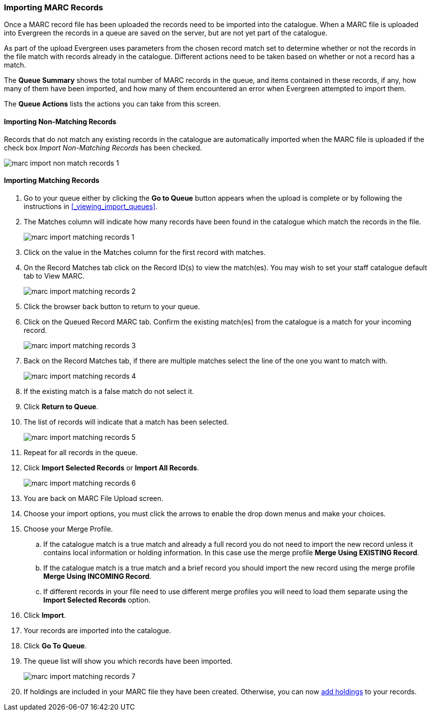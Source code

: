 Importing MARC Records
~~~~~~~~~~~~~~~~~~~~~~

Once a MARC record file has been uploaded the records need to be imported into
the catalogue.  When a MARC file is uploaded into Evergreen the records in a queue are saved 
on the server, but are not yet part of the catalogue.

As part of the upload Evergreen uses parameters from the chosen record match set to determine
whether or not the records in the file match with records already in the catalogue. Different
actions need to be taken based on whether or not a record has a match.

The *Queue Summary* shows the total number of MARC records in the queue, and items 
contained in these records, if any, how many of them have been imported, and 
how many of them encountered an error when Evergreen attempted to import them.

The *Queue Actions* lists the actions you can take from this screen.

Importing Non-Matching Records
^^^^^^^^^^^^^^^^^^^^^^^^^^^^^^

Records that do not match any existing records in the catalogue are automatically
imported when the MARC file is uploaded if the check box 
_Import Non-Matching Records_ has been checked. 

image:images/cat/marc/marc-import-non-match-records-1.png[]



Importing Matching Records
^^^^^^^^^^^^^^^^^^^^^^^^^^

. Go to your queue either by clicking the *Go to Queue* button appears when the upload is
complete or by following the instructions in xref:_viewing_import_queues[].
. The Matches column will indicate how many records have been found in the catalogue
which match the records in the file.
+
image:images/cat/marc/marc-import-matching-records-1.png[]
+
. Click on the value in the Matches column for the first record with matches.
. On the Record Matches tab click on the Record ID(s) to view the match(es). You may wish
to set your staff catalogue default tab to View MARC.
+
image:images/cat/marc/marc-import-matching-records-2.png[]
+
. Click the browser back button to return to your queue.
. Click on the Queued Record MARC tab.  Confirm the existing match(es) from the catalogue 
is a match for your incoming record.
+
image:images/cat/marc/marc-import-matching-records-3.png[]
+
. Back on the Record Matches tab, if there are multiple matches select 
the line of the one you want to match with. 
+
image:images/cat/marc/marc-import-matching-records-4.png[]
+
. If the existing match is a false match do not select it. 
. Click *Return to Queue*.
. The list of records will indicate that a match has been selected.
+
image:images/cat/marc/marc-import-matching-records-5.png[]
+
. Repeat for all records in the queue.
. Click *Import Selected Records* or *Import All Records*.
+
image:images/cat/marc/marc-import-matching-records-6.png[]
+
. You are back on MARC File Upload screen. 
. Choose your import options, you must click the arrows to enable the drop 
down menus and make your choices. 
. Choose your Merge Profile. 
.. If the catalogue match is a true match and already a full record you do not need to import the new record unless it contains local information
or holding information.  In this case use the merge profile *Merge Using EXISTING Record*.
.. If the catalogue match is a true match and a brief record you should import the new record using the merge profile 
*Merge Using INCOMING Record*.
.. If different records in your file need to use different merge profiles you will need to load them separate using the 
*Import Selected Records* option.
. Click *Import*.
. Your records are imported into the catalogue.
. Click *Go To Queue*.
. The queue list will show you which records have been imported.
+
image:images/cat/marc/marc-import-matching-records-7.png[]
+
. If holdings are included in your MARC file they have been created.  Otherwise, you can
now xref:_adding_holdings_to_bibliographic_records[add holdings] to your records.


////
If you want to import records from MARC files already uploaded, go to *Cataloguing -> MARC Batch Export/Import*, then click *Inspect Queue*. Double click the queue that you wish to examine and import records from. The Queue Summary screen will open.

image::images/cat/vandelay-2b.png[]

If you continue to import records right after uploading the MARC file, click *Go to Queue* to load the Queue Summary.

. The *Queue Summary* shows the total number of MARC records in the queue, and items contained in these records, if any, how many of them have been imported, and how many of them encountered an error when Evergreen attempted to import them.
+
The *Queue Actions* lists the actions you can take from this screen.
+
If you imported holdings with the MARC records, you may click *View Import Items* to view them.
+
You can export non-imported records to a MARC file by clicking *Export Non-Imported Records*. You can work on these records and load them later.
+
You can add all imported MARC records in the queue to a Record Bucket by using *Copy Queue to Bucket*.
+
image::images/cat/vandelay-3.png[]
+
. You should view both incoming and existing records to determine which one to use. To view the incoming record in the queue, double click a line.
+
image::images/cat/vandelay-4.png[]
+
. To view match records, click the blue number in *Matches* column. You will see the match records' ID number and some non-MARC information.
+
image::images/cat/vandelay-5.png[]
+
. Click the blue record id. The default tab is Copy Table. Click *MARC View* to view a record. Use browser's Go Back function to exit MARC View.
+
image::images/cat/vandelay-5a.png[]
+
[TIP]
=====
Match Score is the total score from all matched fields specified in the Record Match Set.

The list below shows the matching points and the scores assigned to each point of SitkaMatch. Match scores are used to indicate how well two records are matched. For example, if two records contain the same value in tag 010$a, highly likely they are matches. So tag 010$a is assigned a very high score. If the incoming and existing records match on tag 010$a and 020$a, the match score will be 600.

* 010$a: 500
* 020$a: 100
* 024$a: 100
* 022$a: 90
* 035$a: 25

If you see a score of 9999, it means the incoming record has the same value in tag 901$c, which is the record id in Evergreen. Likely you will see it when you load a record that was exported from Evergreen.
=====
+
. Upon inspecting both incoming and existing record(s), if the match record is a true match but a brief record, you may mark the match MARC record as a merge target by clicking the  record. You will see the record is ticked in the Merge Target column. Click *Back to Import Queue* once done.
+
image::images/cat/vandelay-6.png[]
+
Records with specified merge target are marked by an asterisk.
+
image::images/cat/vandelay-6a.png[]
+
If the match record in Evergreen is a true match but a full record, Sitka policy requires you to use the existing record instead of importing another. Do not import the record.
+
However, if the incoming record contains local information in tags 050, 055, 590, 595, 690, 852 or 856 that you
want to bring into the existing record, such as loading holding records to existing MARC records, you
need to mark the match record as a merge target. In this scenario you would use the
*Merge Using EXISTING Record* merge profile in next step. If you are interested in loading
holdings/item information, please contact Co-op support to set it up.

. After you have marked a merge target, you may select the record once you are back on the Record Queue screen.
+
You may inspect other records on the list. Once finished inspecting the list, click *Import Selected Records* under Queue Actions.
+
image::images/cat/vandelay-7.png[]
+
. You are back on MARC File Upload screen.
+
image::images/cat/vandelay-8.png[]
+
. Choose your import options, you must click the arrows to enable the drop down menus and make your choices.
+
image::images/cat/vandelay-8b.png[]
+
. Click *Upload* to import the records. If you wish not to carry on the import, you may click *Clear Selection*.
+
image::images/cat/vandelay-8c.png[]

[CAUTION]
=========
There is a bug where your original selections are cleared.  You need to re-enter the required information before clicking *Import*.

*Upload* button remains inactive until all required import options are made. Keep *Importing Non-Matching Records* selected to enable *Upload* button, though you may not have non-matching records selected.
=========
For Merge Profile, choose one of the following based on which record should be the lead.

* Merge Using INCOMING Record: uses the incoming record as the lead. Information in existing record in
tags 050, 055, 590, 595, 690, 852 (holdings) and 856 will be kept.

* Merge Using EXISTING Record: uses the existing record in the catalogue as the lead. Information
in the incoming record in tags 050, 055, 590, 595, 690, 852 (holdings) and 856 will be kept.
Use this profile when you attach holdings in your MARC file to existing Evergreen MARC records.


If you have marked a merge target, you do not need to select any further import options. The marked target will be merged. If you have not already imported non-matching records you can now select Import Non-Matching Records.
[TIP]
=====
Merge On Exact Match (901c), Merge On Single Match, and Merge On Best Match are designed to allow Evergreen to programmatically select the best match. Due to the nature of Sitka's shared database, Co-op Support strongly advises against allowing Evergreen to select a merge target and cautions you to adhere to instructions for selecting a match as outlined above.
=====

Do not use Best/Single Match Minimum Quality Ratio or Insufficient Quality Fall-Through Profile at this time.

If you have on-order brief item records and wish to overlay them with full item records loaded via the MARC records, you need to select checkbox Auto-overlay On-order Cataloguing Copies. Evergreen will overlay the items having matching circulating library and On-order status.

If you load items for multiple branches or a branch other than your working location, you need to select the checkbox Use Org Unit Matching in Copy to Determine Best Match, too.

[CAUTION]
=========
The option Auto-Overlay In-process Acquisitions Copies should only be used if you are working with on-order line items created in the Acquisitions module. For more details please see Auto-Overlay In Process Acquisitions Copies
=========

Once the records are imported, the display is back on Queue Summary screen. You will see the Import Time column is filled in for the selected records. The imported record id is displayed in Imported As column.

[TIP]
=====
A record can be imported only once.

Sitka has profiled certain fields, primarily 9xx fields, to be automatically stripped when records are imported through Batch Import. The default fields that are stripped are 906, 923, 925, 936, 948, 955, 959, 963.
=====




You may start more than one import sessions. To check the status of these sessions, you may go to *Recent Import*. You may identify a session by session name or queue name.

image::images/cat/vandelay-10.png[]




Merge Profiles


control how the incoming and existing MARC records are merged. Two profiles have 
been created for all Sitka libraries to use: Merge Using INCOMING Record and 
Merge Using EXISTING Record.

* Merge Using INCOMING Record: all tags in the INCOMING record will be brought into the final record. Tags:
050, 055, 590, 595, 690, 852 and 856 in the ORIGINAL record will be preserved in the final record. The rest will be removed.
* Merge Using EXISTING Record: all tags in the ORIGINAL record will be kept. Tags: 050, 055, 590, 595, 690,
852 and 856 in the INCOMING record will be brought into the final record. The rest will be removed upon merge.
+
These profiles ensure local data in these six fields in a merged MARC record is never 
overwritten, and holding records (in tag 852) can be loaded to either the existing
 MARC record or with the incoming record.
 

Importing Records with False Matches
^^^^^^^^^^^^^^^^^^^^^^^^^^^^^^^^^^^^ 

Use the Export Non-Imported Records option

are profiles set up by Sitka to allow for different match points to be used when 
loading records. The default profile is SitkaMatch.  The other profiles are only used 
to load special records. Please contact Co-op Support for which profile to
use if your records require a set of different match points to load.

[CAUTION]
=========
The NoMatch profile matches records on tag 901$c only, and should only be used after a false match is detected using SitkaMatch as described below. Sitka cataloguing policy strives to avoid record duplication so Sitka policy requires batch imports use SitkaMatch first.
=========
////